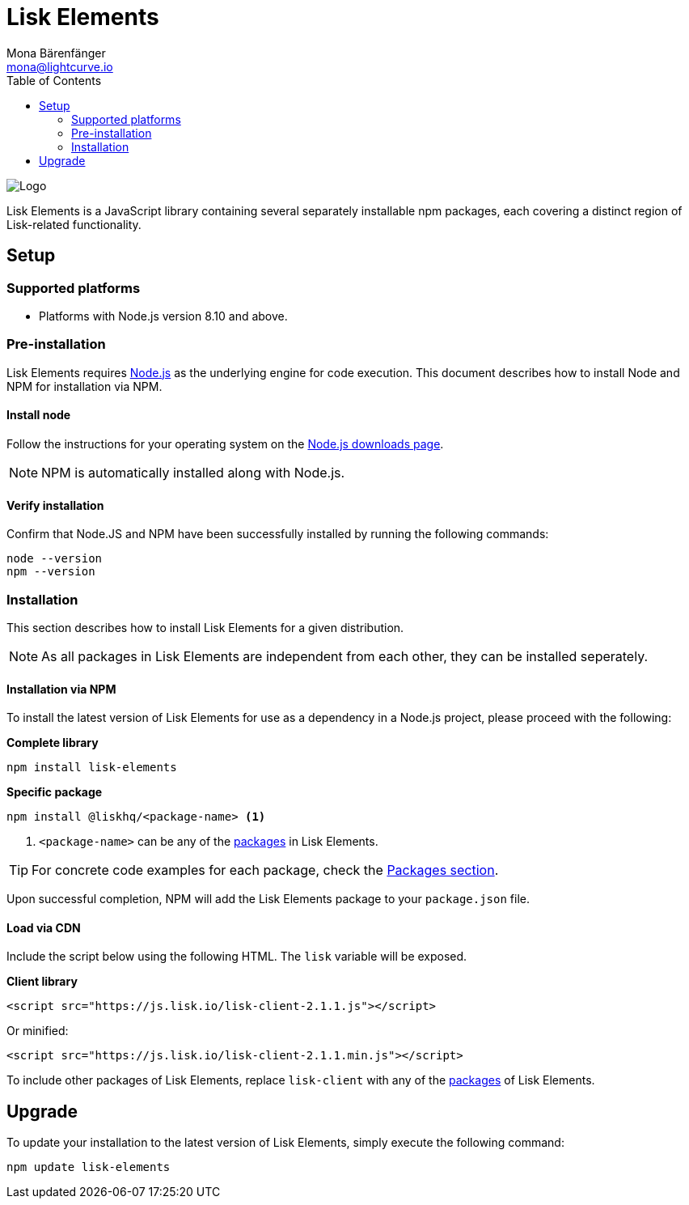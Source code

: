= Lisk Elements
Mona Bärenfänger <mona@lightcurve.io>
:description: The Lisk Elements overview provides an introduction to the Lisk Elements library and the different sub-packages. The overall basic usage and how to upgrade with NPM is described here..
:toc:
:imagesdir: ../../../assets/images
:url_nodejs: https://nodejs.org/
:url_nodejs_download: https://nodejs.org/en/download/
:url_elements_packages: reference/lisk-elements/packages.adoc

image::banner_elements.png[Logo]

Lisk Elements is a JavaScript library containing several separately installable npm packages, each covering a distinct region of Lisk-related functionality.

== Setup

=== Supported platforms

* Platforms with Node.js version 8.10 and above.

=== Pre-installation

Lisk Elements requires {url_nodejs}[Node.js] as the underlying engine for code execution.
This document describes how to install Node and NPM for installation via NPM.

==== Install node

Follow the instructions for your operating system on the {url_nodejs_download}[Node.js downloads page].

NOTE: NPM is automatically installed along with Node.js.

==== Verify installation

Confirm that Node.JS and NPM have been successfully installed by running the following commands:

[source,bash]
----
node --version
npm --version
----

=== Installation

This section describes how to install Lisk Elements for a given distribution.

NOTE: As all packages in Lisk Elements are independent from each other, they can be installed seperately.

==== Installation via NPM

To install the latest version of Lisk Elements for use as a dependency in a Node.js project, please proceed with the following:

*Complete library*

[source,bash]
----
npm install lisk-elements
----

*Specific package*

[source,bash]
----
npm install @liskhq/<package-name> <1>
----

<1> `<package-name>` can be any of the xref:{url_elements_packages}[packages] in Lisk Elements.

TIP: For concrete code examples for each package, check the xref:{url_elements_packages}[Packages section].

Upon successful completion, NPM will add the Lisk Elements package to your `package.json` file.

==== Load via CDN

Include the script below using the following HTML. The `lisk` variable will be exposed.

*Client library*

[source,html]
----
<script src="https://js.lisk.io/lisk-client-2.1.1.js"></script>
----

Or minified:

[source,html]
----
<script src="https://js.lisk.io/lisk-client-2.1.1.min.js"></script>
----

To include other packages of Lisk Elements, replace `lisk-client` with any of the xref:{url_elements_packages}[packages] of Lisk Elements.

== Upgrade

To update your installation to the latest version of Lisk Elements, simply execute the following command:

[source,bash]
----
npm update lisk-elements
----
